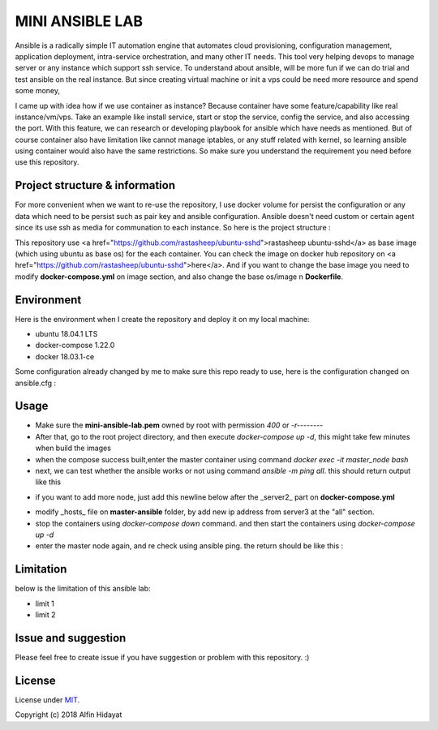 MINI ANSIBLE LAB
================
Ansible is a radically simple IT automation engine that automates cloud provisioning, configuration management, application deployment, intra-service orchestration, and many other IT needs. This tool very helping devops to manage server or any instance which support ssh service. To understand about ansible, will be more fun if we can do trial and test ansible on the real instance. But since creating virtual machine or init a vps could be need more resource and spend some money, 

I came up with idea how if we use container as instance? Because container have some feature/capability like real instance/vm/vps.  Take an example like install service, start or stop the service, config the service, and also accessing the port. With this feature, we can research or developing playbook for ansible which have needs as mentioned. But of course container also have limitation like cannot manage iptables, or any stuff related with kernel, so learning ansible using container would also have the same restrictions. So make sure you understand the requirement you need before use this repository.

Project structure & information
-------------------------------
For more convenient when we want to re-use the repository, I use docker volume for persist the configuration or any data which need to be persist such as pair key and ansible configuration. Ansible doesn't need custom or certain agent since its use ssh as media for communation to each instance. So here is the project structure :

.. architecture::
   
 mini-ansible-lab
   |
   |-- docker-compose.yml           - you can add more node by copying and pasting the service, don't forget to change the hostname,ip address and container name
   |-- images
   │   |- client-image
   │   │  |- Dockerfile           - Dockerfile for Base Image for client node
   │   |- master-image
   │      |- Dockerfile           - Dockerfile for Base Image for master node
   |-- master-ansible
   │-- ansible.cfg              - ansible configuration for master node
   |-- hosts                    - inventory hosts, or you can say this is list of hosts client which can controlled using ansible
   |-- master-node-volume           - additional folder to store your personal data when you try to push or pull files/folders using ansible
   |-- README.md                    - documentation for this repository
   |-- ssh-node-client
   |   |-- authorized_keys          - public key file which shared to client, copied from mini-ansible-lab.pub
   |-- ssh-node-master
       |-- mini-ansible-lab.pem     - private key of the pair key
       |-- mini-ansible-lab.pub     - public key of the pair key
This repository use <a href="https://github.com/rastasheep/ubuntu-sshd">rastasheep ubuntu-sshd</a> as base image (which using ubuntu as base os) for the each container. You can check the image on docker hub repository on <a href="https://github.com/rastasheep/ubuntu-sshd">here</a>. And if you want to change the base image you need to modify **docker-compose.yml** on image section, and also change the base os/image n **Dockerfile**.

Environment
-----------
Here is the environment when I create the repository and deploy it on my local machine:  

* ubuntu 18.04.1 LTS
* docker-compose 1.22.0
* docker 18.03.1-ce

Some configuration already changed by me to make sure this repo ready to use, here is the configuration
changed on ansible.cfg :

.. ansible-configuration::

 host_key_checking = False
 private_key_file = /root/.ssh/mini-ansible-lab.pem
 inventory      = /etc/ansible/hosts


Usage
-----
- Make sure the **mini-ansible-lab.pem** owned by root with permission `400` or `-r--------`
- After that, go to the root project directory, and then execute `docker-compose up -d`, this might take few minutes when build the images
- when the compose success built,enter the master container using command `docker exec -it master_node bash`
- next, we can test whether the ansible works or not using command `ansible -m ping all`. this should return output like this

.. ping-node::
 root@master-node:/# ansible -m ping all
 172.10.212.4 | SUCCESS => {
     "changed": false,
     "ping": "pong"
 }
 172.10.212.3 | SUCCESS => {
     "changed": false,
     "ping": "pong"
 }

- if you want to add more node, just add this newline below after the _server2_ part on **docker-compose.yml**

.. add-more-node::
   server3:
    image: mini-ansible-lab/client-node
    container_name: server3
    volumes:
      - ./ssh-node-client:/root/.ssh
    ports: ["22"]
    hostname: server3
    networks:
     mini-ansible-lab:
      ipv4_address: 172.10.212.5

- modify _hosts_ file on **master-ansible** folder, by add new ip address from server3 at the "all" section.
- stop the containers using `docker-compose down` command. and then start the containers using `docker-compose up -d`
- enter the master node again, and re check using ansible ping. the return should be like this :

.. ansible-ping-all::

 root@master-node:/# ansible -m ping all
 172.10.212.5 | SUCCESS => {
     "changed": false,
     "ping": "pong"
 }
 172.10.212.4 | SUCCESS => {
     "changed": false,
     "ping": "pong"
 }
 172.10.212.3 | SUCCESS => {
     "changed": false,
     "ping": "pong"
 }

Limitation
----------
below is the limitation of this ansible lab:

* limit 1
* limit 2



Issue and suggestion
--------------------
Please feel free to create issue if you have suggestion or problem with this repository. :)

License
-------
License under MIT_.

.. _MIT: https://opensource.org/licenses/MIT

Copyright (c) 2018 Alfin Hidayat

